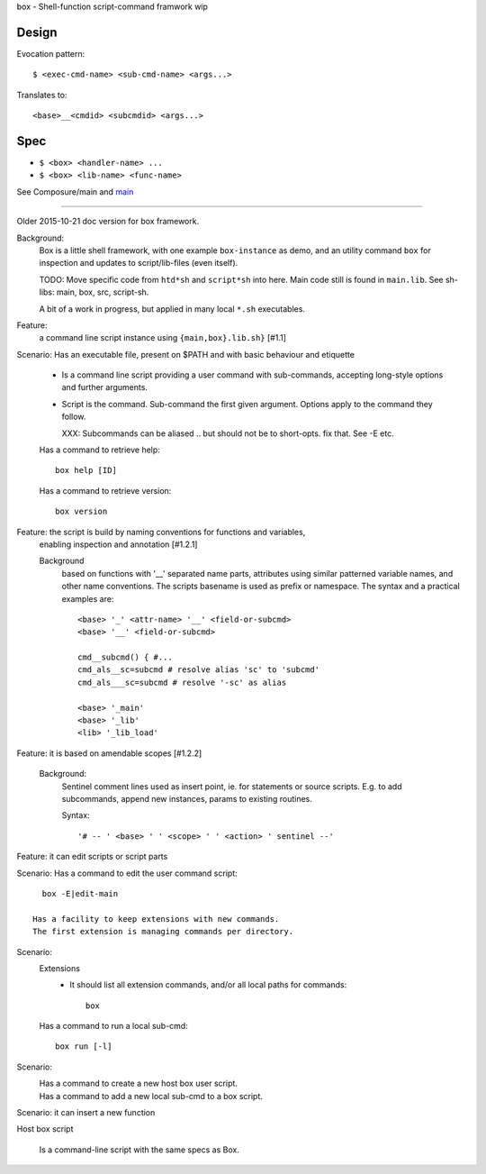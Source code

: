 box - Shell-function script-command framwork wip

Design
------
Evocation pattern::

  $ <exec-cmd-name> <sub-cmd-name> <args...>

Translates to::

  <base>__<cmdid> <subcmdid> <args...>

Spec
----
- ``$ <box> <handler-name> ...``
- ``$ <box> <lib-name> <func-name>``

See Composure/main and `main <main.rst>`__

------

Older 2015-10-21 doc version for box framework.

Background:
   Box is a little shell framework, with one example ``box-instance`` as demo,
   and an utility command ``box`` for inspection and updates to script/lib-files
   (even itself).

   TODO: Move specific code from ``htd*sh`` and ``script*sh`` into here.
   Main code still is found in ``main.lib``.
   See sh-libs: main, box, src, script-sh.

   A bit of a work in progress, but applied in many local ``*.sh`` executables.

Feature:
    a command line script instance using ``{main,box}.lib.sh}`` [#1.1]

Scenario: Has an executable file, present on $PATH and with basic behaviour and etiquette

    - Is a command line script providing a user command with sub-commands,
      accepting long-style options and further arguments.
    - Script is the command. Sub-command the first given argument.
      Options apply to the command they follow.

      XXX: Subcommands can be aliased .. but should not be to short-opts. fix that.
      See -E etc.


    Has a command to retrieve help::

      box help [ID]

    Has a command to retrieve version::

      box version


Feature: the script is build by naming conventions for functions and variables,
  enabling inspection and annotation [#1.2.1]

  Background
    based on functions with '__' separated name parts, attributes using similar
    patterned variable names, and other name conventions. The scripts
    basename is used as prefix or namespace. The syntax and a practical examples
    are::

        <base> '_' <attr-name> '__' <field-or-subcmd>
        <base> '__' <field-or-subcmd>

        cmd__subcmd() { #...
        cmd_als__sc=subcmd # resolve alias 'sc' to 'subcmd'
        cmd_als___sc=subcmd # resolve '-sc' as alias

        <base> '_main'
        <base> '_lib'
        <lib> '_lib_load'

Feature: it is based on amendable scopes [#1.2.2]

    Background:
        Sentinel comment lines used as insert point, ie.
        for statements or source scripts.
        E.g. to add subcommands, append new instances, params to existing
        routines.

        Syntax::

            '# -- ' <base> ' ' <scope> ' ' <action> ' sentinel --'

Feature: it can edit scripts or script parts

Scenario: Has a command to edit the user command script::

      box -E|edit-main

    Has a facility to keep extensions with new commands.
    The first extension is managing commands per directory.

Scenario:
    Extensions
        - It should list all extension commands, and/or all local paths for commands::

            box

    Has a command to run a local sub-cmd::

      box run [-l]

Scenario:
    Has a command to create a new host box user script.
      ..

    Has a command to add a new local sub-cmd to a box script.
      ..


Scenario: it can insert a new function


Host box script

  Is a command-line script with the same specs as Box.
    ..

